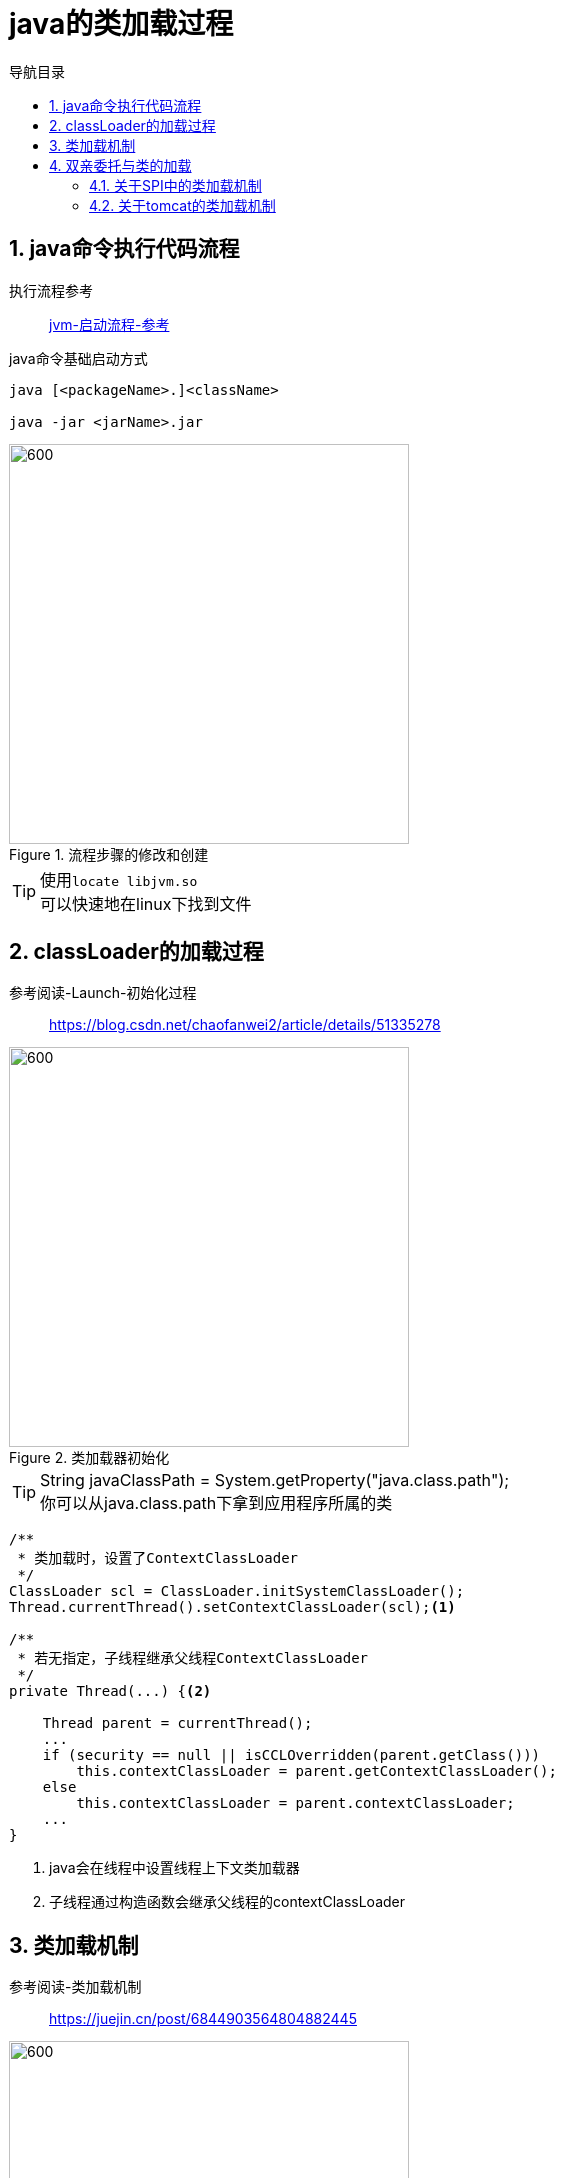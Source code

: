 = java的类加载过程
:doctype: book
:encoding: utf-8
:lang: zh-cn
:toc: left
:toc-title: 导航目录
:toclevels: 4
:sectnums:
:sectanchors:

:hardbreaks:
:experimental:
:icons: font

pass:[<link rel="stylesheet" href="https://cdnjs.cloudflare.com/ajax/libs/font-awesome/4.7.0/css/font-awesome.min.css">]

== java命令执行代码流程

执行流程参考::
https://my.oschina.net/vbird/blog/1510800[jvm-启动流程-参考]

.java命令基础启动方式
[source]
----
java [<packageName>.]<className>

java -jar <jarName>.jar
----

.流程步骤的修改和创建
image::01-image/java_start.png[600,400]

[TIP]
====
使用kbd:[locate libjvm.so]
可以快速地在linux下找到文件
====

== classLoader的加载过程

参考阅读-Launch-初始化过程::
https://blog.csdn.net/chaofanwei2/article/details/51335278[]

.类加载器初始化
image::01-image/launcher_init.png[600,400]

[TIP]
====
String javaClassPath = System.getProperty("java.class.path");
你可以从java.class.path下拿到应用程序所属的类
====

====
[source,java]
----
/**
 * 类加载时，设置了ContextClassLoader
 */
ClassLoader scl = ClassLoader.initSystemClassLoader();
Thread.currentThread().setContextClassLoader(scl);<1>

/**
 * 若无指定，子线程继承父线程ContextClassLoader
 */
private Thread(...) {<2>
    
    Thread parent = currentThread();
    ...
    if (security == null || isCCLOverridden(parent.getClass()))
        this.contextClassLoader = parent.getContextClassLoader();
    else
        this.contextClassLoader = parent.contextClassLoader;
    ...
}
----
<1> java会在线程中设置线程上下文类加载器
<2> 子线程通过构造函数会继承父线程的contextClassLoader
====

== 类加载机制

参考阅读-类加载机制::
https://juejin.cn/post/6844903564804882445[]

image::01-image/load_class_process.png[600,400]

.加载阶段
****
相对于类的加载过程的其他阶段，加载阶段是开发期相对来说可控性比较强，该阶段既可以使用系统提供的类加载器完成，也可以由用户自定义的类加载器来完成，开发人员可以通过定义自己的类加载器去控制字节流的获取方式
****

== 双亲委托与类的加载

推荐阅读-Tomcat类加载器::
https://juejin.cn/post/6844903550300979214[]

SPI的理解::
https://www.cnblogs.com/xrq730/p/11440174.html[]

=== 关于SPI中的类加载机制

通过线程上下文类加载器,SPI可以从AppClassLoader拿到对应的服务子类;

=== 关于tomcat的类加载机制

不同目录下的jar包的共享与隔离

image::01-image/tomcat_class_loader.png[800,600]